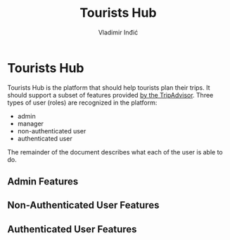 #+title: Tourists Hub
#+author: Vladimir Inđić
#+OPTIONS: date:nil
#+OPTIONS: toc:nil

* Tourists Hub
  Tourists Hub is the platform that should help tourists plan their trips.
  It should support a subset of features provided [[https://www.tripadvisor.com/][by the TripAdvisor]].
  Three types of user (roles) are recognized in the platform:
  - admin
  - manager
  - non-authenticated user
  - authenticated user

  The remainder of the document describes what each of the user is able to do.

** Admin Features

** Non-Authenticated User Features

** Authenticated User Features

